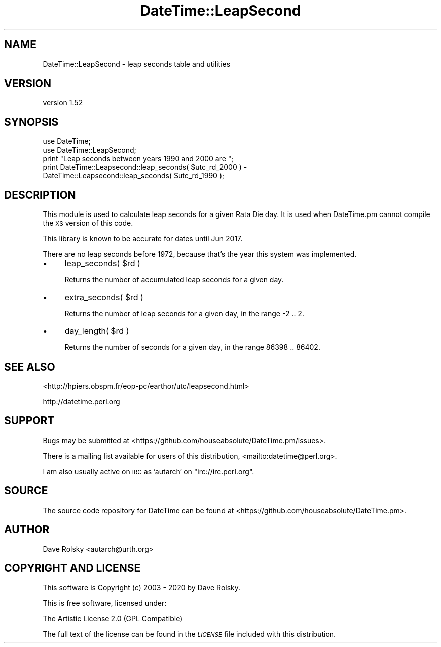 .\" Automatically generated by Pod::Man 4.14 (Pod::Simple 3.40)
.\"
.\" Standard preamble:
.\" ========================================================================
.de Sp \" Vertical space (when we can't use .PP)
.if t .sp .5v
.if n .sp
..
.de Vb \" Begin verbatim text
.ft CW
.nf
.ne \\$1
..
.de Ve \" End verbatim text
.ft R
.fi
..
.\" Set up some character translations and predefined strings.  \*(-- will
.\" give an unbreakable dash, \*(PI will give pi, \*(L" will give a left
.\" double quote, and \*(R" will give a right double quote.  \*(C+ will
.\" give a nicer C++.  Capital omega is used to do unbreakable dashes and
.\" therefore won't be available.  \*(C` and \*(C' expand to `' in nroff,
.\" nothing in troff, for use with C<>.
.tr \(*W-
.ds C+ C\v'-.1v'\h'-1p'\s-2+\h'-1p'+\s0\v'.1v'\h'-1p'
.ie n \{\
.    ds -- \(*W-
.    ds PI pi
.    if (\n(.H=4u)&(1m=24u) .ds -- \(*W\h'-12u'\(*W\h'-12u'-\" diablo 10 pitch
.    if (\n(.H=4u)&(1m=20u) .ds -- \(*W\h'-12u'\(*W\h'-8u'-\"  diablo 12 pitch
.    ds L" ""
.    ds R" ""
.    ds C` ""
.    ds C' ""
'br\}
.el\{\
.    ds -- \|\(em\|
.    ds PI \(*p
.    ds L" ``
.    ds R" ''
.    ds C`
.    ds C'
'br\}
.\"
.\" Escape single quotes in literal strings from groff's Unicode transform.
.ie \n(.g .ds Aq \(aq
.el       .ds Aq '
.\"
.\" If the F register is >0, we'll generate index entries on stderr for
.\" titles (.TH), headers (.SH), subsections (.SS), items (.Ip), and index
.\" entries marked with X<> in POD.  Of course, you'll have to process the
.\" output yourself in some meaningful fashion.
.\"
.\" Avoid warning from groff about undefined register 'F'.
.de IX
..
.nr rF 0
.if \n(.g .if rF .nr rF 1
.if (\n(rF:(\n(.g==0)) \{\
.    if \nF \{\
.        de IX
.        tm Index:\\$1\t\\n%\t"\\$2"
..
.        if !\nF==2 \{\
.            nr % 0
.            nr F 2
.        \}
.    \}
.\}
.rr rF
.\" ========================================================================
.\"
.IX Title "DateTime::LeapSecond 3"
.TH DateTime::LeapSecond 3 "2020-02-29" "perl v5.32.0" "User Contributed Perl Documentation"
.\" For nroff, turn off justification.  Always turn off hyphenation; it makes
.\" way too many mistakes in technical documents.
.if n .ad l
.nh
.SH "NAME"
DateTime::LeapSecond \- leap seconds table and utilities
.SH "VERSION"
.IX Header "VERSION"
version 1.52
.SH "SYNOPSIS"
.IX Header "SYNOPSIS"
.Vb 2
\&  use DateTime;
\&  use DateTime::LeapSecond;
\&
\&  print "Leap seconds between years 1990 and 2000 are ";
\&  print DateTime::Leapsecond::leap_seconds( $utc_rd_2000 ) \-
\&        DateTime::Leapsecond::leap_seconds( $utc_rd_1990 );
.Ve
.SH "DESCRIPTION"
.IX Header "DESCRIPTION"
This module is used to calculate leap seconds for a given Rata Die
day. It is used when DateTime.pm cannot compile the \s-1XS\s0 version of
this code.
.PP
This library is known to be accurate for dates until Jun 2017.
.PP
There are no leap seconds before 1972, because that's the year this
system was implemented.
.IP "\(bu" 4
leap_seconds( \f(CW$rd\fR )
.Sp
Returns the number of accumulated leap seconds for a given day.
.IP "\(bu" 4
extra_seconds( \f(CW$rd\fR )
.Sp
Returns the number of leap seconds for a given day,
in the range \-2 .. 2.
.IP "\(bu" 4
day_length( \f(CW$rd\fR )
.Sp
Returns the number of seconds for a given day,
in the range 86398 .. 86402.
.SH "SEE ALSO"
.IX Header "SEE ALSO"
<http://hpiers.obspm.fr/eop\-pc/earthor/utc/leapsecond.html>
.PP
http://datetime.perl.org
.SH "SUPPORT"
.IX Header "SUPPORT"
Bugs may be submitted at <https://github.com/houseabsolute/DateTime.pm/issues>.
.PP
There is a mailing list available for users of this distribution,
<mailto:datetime@perl.org>.
.PP
I am also usually active on \s-1IRC\s0 as 'autarch' on \f(CW\*(C`irc://irc.perl.org\*(C'\fR.
.SH "SOURCE"
.IX Header "SOURCE"
The source code repository for DateTime can be found at <https://github.com/houseabsolute/DateTime.pm>.
.SH "AUTHOR"
.IX Header "AUTHOR"
Dave Rolsky <autarch@urth.org>
.SH "COPYRIGHT AND LICENSE"
.IX Header "COPYRIGHT AND LICENSE"
This software is Copyright (c) 2003 \- 2020 by Dave Rolsky.
.PP
This is free software, licensed under:
.PP
.Vb 1
\&  The Artistic License 2.0 (GPL Compatible)
.Ve
.PP
The full text of the license can be found in the
\&\fI\s-1LICENSE\s0\fR file included with this distribution.
